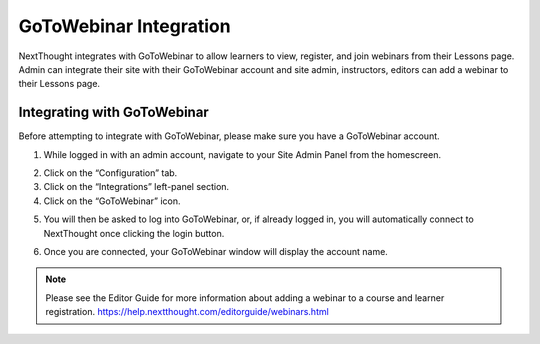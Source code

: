 ========================
GoToWebinar Integration
========================

NextThought integrates with GoToWebinar to allow learners to view, register, and join webinars from their Lessons page. Admin can integrate their site with their GoToWebinar account and site admin, instructors, editors can add a webinar to their Lessons page.

Integrating with GoToWebinar
==============================

Before attempting to integrate with GoToWebinar, please make sure you have a GoToWebinar account.

1. While logged in with an admin account, navigate to your Site Admin Panel from the homescreen.

.. image:: images/adminpanel.png

2. Click on the “Configuration” tab.
3. Click on the “Integrations” left-panel section.
4. Click on the “GoToWebinar” icon.

.. image:: images/GoToWebinarInte.png

5. You will then be asked to log into GoToWebinar, or, if already logged in, you will automatically connect to NextThought once clicking the login button.

.. image:: images/GoToWebinarlogin.png

6. Once you are connected, your GoToWebinar window will display the account name.

.. image:: images/GoToWebinarconfirm.png

.. note:: Please see the Editor Guide for more information about adding a webinar to a course and learner registration. https://help.nextthought.com/editorguide/webinars.html